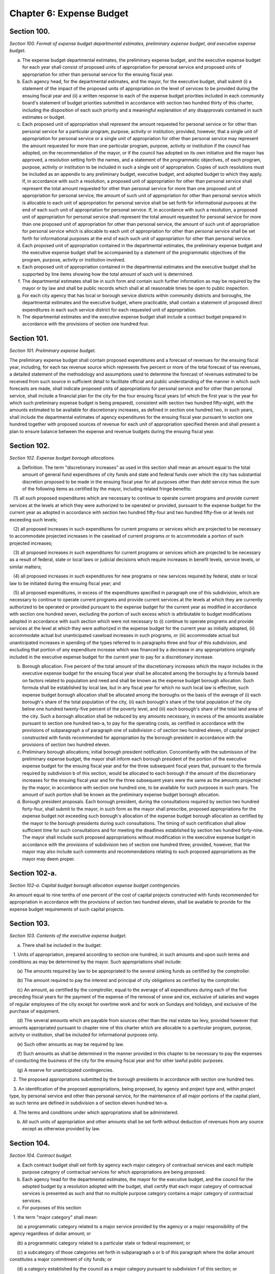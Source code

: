 Chapter 6: Expense Budget
======================================================================================================
Section 100.
----------------------------------------------------------------------------------------------------


*Section 100. Format of expense budget departmental estimates, preliminary expense budget, and executive expense budget.*


a. The expense budget departmental estimates, the preliminary expense budget, and the executive expense budget for each year shall consist of proposed units of appropriation for personal service and proposed units of appropriation for other than personal service for the ensuing fiscal year.

b. Each agency head, for the departmental estimates, and the mayor, for the executive budget, shall submit (i) a statement of the impact of the proposed units of appropriation on the level of services to be provided during the ensuing fiscal year and (ii) a written response to each of the expense budget priorities included in each community board's statement of budget priorities submitted in accordance with section two hundred thirty of this charter, including the disposition of each such priority and a meaningful explanation of any disapprovals contained in such estimates or budget.

c. Each proposed unit of appropriation shall represent the amount requested for personal service or for other than personal service for a particular program, purpose, activity or institution; provided, however, that a single unit of appropriation for personal service or a single unit of appropriation for other than personal service may represent the amount requested for more than one particular program, purpose, activity or institution if the council has adopted, on the recommendation of the mayor, or if the council has adopted on its own initiative and the mayor has approved, a resolution setting forth the names, and a statement of the programmatic objectives, of each program, purpose, activity or institution to be included in such a single unit of appropriation. Copies of such resolutions must be included as an appendix to any preliminary budget, executive budget, and adopted budget to which they apply. If, in accordance with such a resolution, a proposed unit of appropriation for other than personal service shall represent the total amount requested for other than personal service for more than one proposed unit of appropriation for personal service, the amount of such unit of appropriation for other than personal service which is allocable to each unit of appropriation for personal service shall be set forth for informational purposes at the end of each such unit of appropriation for personal service. If, in accordance with such a resolution, a proposed unit of appropriation for personal service shall represent the total amount requested for personal service for more than one proposed unit of appropriation for other than personal service, the amount of such unit of appropriation for personal service which is allocable to each unit of appropriation for other than personal service shall be set forth for informational purposes at the end of each such unit of appropriation for other than personal service.

d. Each proposed unit of appropriation contained in the departmental estimates, the preliminary expense budget and the executive expense budget shall be accompanied by a statement of the programmatic objectives of the program, purpose, activity or institution involved.

e. Each proposed unit of appropriation contained in the departmental estimates and the executive budget shall be supported by line items showing how the total amount of such unit is determined.

f. The departmental estimates shall be in such form and contain such further information as may be required by the mayor or by law and shall be public records which shall at all reasonable times be open to public inspection.

g. For each city agency that has local or borough service districts within community districts and boroughs, the departmental estimates and the executive budget, where practicable, shall contain a statement of proposed direct expenditures in each such service district for each requested unit of appropriation.

h. The departmental estimates and the executive expense budget shall include a contract budget prepared in accordance with the provisions of section one hundred four.




Section 101.
----------------------------------------------------------------------------------------------------


*Section 101. Preliminary expense budget.*


The preliminary expense budget shall contain proposed expenditures and a forecast of revenues for the ensuing fiscal year, including, for each tax revenue source which represents five percent or more of the total forecast of tax revenues, a detailed statement of the methodology and assumptions used to determine the forecast of revenues estimated to be received from such source in sufficient detail to facilitate official and public understanding of the manner in which such forecasts are made, shall indicate proposed units of appropriations for personal service and for other than personal service, shall include a financial plan for the city for the four ensuing fiscal years (of which the first year is the year for which such preliminary expense budget is being prepared), consistent with section two hundred fifty-eight, with the amounts estimated to be available for discretionary increases, as defined in section one hundred two, in such years, shall include the departmental estimates of agency expenditures for the ensuing fiscal year pursuant to section one hundred together with proposed sources of revenue for each unit of appropriation specified therein and shall present a plan to ensure balance between the expense and revenue budgets during the ensuing fiscal year.




Section 102.
----------------------------------------------------------------------------------------------------


*Section 102. Expense budget borough allocations.*


a. Definition. The term "discretionary increases" as used in this section shall mean an amount equal to the total amount of general fund expenditures of city funds and state and federal funds over which the city has substantial discretion proposed to be made in the ensuing fiscal year for all purposes other than debt service minus the sum of the following items as certified by the mayor, including related fringe benefits:

   (1) all such proposed expenditures which are necessary to continue to operate current programs and provide current services at the levels at which they were authorized to be operated or provided, pursuant to the expense budget for the current year as adopted in accordance with section two hundred fifty-four and two hundred fifty-five or at levels not exceeding such levels;

   (2) all proposed increases in such expenditures for current programs or services which are projected to be necessary to accommodate projected increases in the caseload of current programs or to accommodate a portion of such projected increases;

   (3) all proposed increases in such expenditures for current programs or services which are projected to be necessary as a result of federal, state or local laws or judicial decisions which require increases in benefit levels, service levels, or similar matters;

   (4) all proposed increases in such expenditures for new programs or new services required by federal, state or local law to be initiated during the ensuing fiscal year; and

   (5) all proposed expenditures, in excess of the expenditures specified in paragraph one of this subdivision, which are necessary to continue to operate current programs and provide current services at the levels at which they are currently authorized to be operated or provided pursuant to the expense budget for the current year as modified in accordance with section one hundred seven, excluding the portion of such excess which is attributable to budget modifications adopted in accordance with such section which were not necessary to (i) continue to operate programs and provide services at the level at which they were authorized in the expense budget for the current year as initially adopted, (ii) accommodate actual but unanticipated caseload increases in such programs, or (iii) accommodate actual but unanticipated increases in spending of the types referred to in paragraphs three and four of this subdivision, and excluding that portion of any expenditure increase which was financed by a decrease in any appropriations originally included in the executive expense budget for the current year to pay for a discretionary increase.

b. Borough allocation. Five percent of the total amount of the discretionary increases which the mayor includes in the executive expense budget for the ensuing fiscal year shall be allocated among the boroughs by a formula based on factors related to population and need and shall be known as the expense budget borough allocation. Such formula shall be established by local law, but in any fiscal year for which no such local law is effective, such expense budget borough allocation shall be allocated among the boroughs on the basis of the average of (i) each borough's share of the total population of the city, (ii) each borough's share of the total population of the city below one hundred twenty-five percent of the poverty level, and (iii) each borough's share of the total land area of the city. Such a borough allocation shall be reduced by any amounts necessary, in excess of the amounts available pursuant to section one hundred two-a, to pay for the operating costs, as certified in accordance with the provisions of subparagraph a of paragraph one of subdivision c of section two hundred eleven, of capital project constructed with funds recommended for appropriation by the borough president in accordance with the provisions of section two hundred eleven.

c. Preliminary borough allocations; initial borough president notification. Concomitantly with the submission of the preliminary expense budget, the mayor shall inform each borough president of the portion of the executive expense budget for the ensuing fiscal year and for the three subsequent fiscal years that, pursuant to the formula required by subdivision b of this section, would be allocated to each borough if the amount of the discretionary increases for the ensuing fiscal year and for the three subsequent years were the same as the amounts projected by the mayor, in accordance with section one hundred one, to be available for such purposes in such years. The amount of such portion shall be known as the preliminary expense budget borough allocation.

d. Borough president proposals. Each borough president, during the consultations required by section two hundred forty-four, shall submit to the mayor, in such form as the mayor shall prescribe, proposed appropriations for the expense budget not exceeding such borough's allocation of the expense budget borough allocation as certified by the mayor to the borough presidents during such consultations. The timing of such certification shall allow sufficient time for such consultations and for meeting the deadlines established by section two hundred forty-nine. The mayor shall include such proposed appropriations without modification in the executive expense budget in accordance with the provisions of subdivision two of section one hundred three; provided, however, that the mayor may also include such comments and recommendations relating to such proposed appropriations as the mayor may deem proper.




Section 102-a.
----------------------------------------------------------------------------------------------------


*Section 102-a. Capital budget borough allocation expense budget contingencies.*


An amount equal to nine tenths of one percent of the cost of capital projects constructed with funds recommended for appropriation in accordance with the provisions of section two hundred eleven, shall be available to provide for the expense budget requirements of such capital projects.




Section 103.
----------------------------------------------------------------------------------------------------


*Section 103. Contents of the executive expense budget.*


a. There shall be included in the budget:

   1. Units of appropriation, prepared according to section one hundred, in such amounts and upon such terms and conditions as may be determined by the mayor. Such appropriations shall include:

      (a) The amounts required by law to be appropriated to the several sinking funds as certified by the comptroller.

      (b) The amount required to pay the interest and principal of city obligations as certified by the comptroller.

      (c) An amount, as certified by the comptroller, equal to the average of all expenditures during each of the five preceding fiscal years for the payment of the expense of the removal of snow and ice, exclusive of salaries and wages of regular employees of the city except for overtime work and for work on Sundays and holidays, and exclusive of the purchase of equipment.

      (d) The several amounts which are payable from sources other than the real estate tax levy, provided however that amounts appropriated pursuant to chapter nine of this charter which are allocable to a particular program, purpose, activity or institution, shall be included for informational purposes only.

      (e) Such other amounts as may be required by law.

      (f) Such amounts as shall be determined in the manner provided in this chapter to be necessary to pay the expenses of conducting the business of the city for the ensuing fiscal year and for other lawful public purposes.

      (g) A reserve for unanticipated contingencies.

   2. The proposed appropriations submitted by the borough presidents in accordance with section one hundred two.

   3. An identification of the proposed appropriations, being proposed, by agency and project type and, within project type, by personal service and other than personal service, for the maintenance of all major portions of the capital plant, as such terms are defined in subdivision a of section eleven hundred ten-a.

   4. The terms and conditions under which appropriations shall be administered.

b. All such units of appropriation and other amounts shall be set forth without deduction of revenues from any source except as otherwise provided by law.




Section 104.
----------------------------------------------------------------------------------------------------


*Section 104. Contract budget.*


a. Each contract budget shall set forth by agency each major category of contractual services and each multiple purpose category of contractual services for which appropriations are being proposed.

b. Each agency head for the departmental estimates, the mayor for the executive budget, and the council for the adopted budget by a resolution adopted with the budget, shall certify that each major category of contractual services is presented as such and that no multiple purpose category contains a major category of contractual services.

c. For purposes of this section

   1. the term "major category" shall mean:

      (a) a programmatic category related to a major service provided by the agency or a major responsibility of the agency regardless of dollar amount; or

      (b) a programmatic category related to a particular state or federal requirement; or

      (c) a subcategory of those categories set forth in subparagraph a or b of this paragraph where the dollar amount constitutes a major commitment of city funds; or

      (d) a category established by the council as a major category pursuant to subdivision f of this section; or

      (e) a category certified by the mayor as a major category.

   2. the term "multiple purpose category" shall mean:

      (a) groupings of contractual services for related purposes, none of which individually constitute a major category, but which together facilitate public understanding of contractual spending provided by an agency; or

      (b) a grouping of unrelated contractual services, which individually do not constitute a major category, and which are not appropriately grouped with other contractual spending of the agency.

   3. the term "contractual services" shall mean technical, consultant or personal services provided to the city through contracts.

d. Major categories. Each major category of contractual services shall be accompanied by a detailed description of the programmatic objectives of the category, the number of contracts estimated to be included in the category and the proposed appropriations for that category.

e. Multiple purpose categories. All other contractual services shall be aggregated in multiple purpose categories. Each multiple purpose category shall be accompanied by the number of contracts estimated to be included in the category and the supporting schedules identifying the purposes and amounts involved in sufficient detail to allow the council to certify that the category does not contain major categories of contractual services.

f. Change of categories. The council may alter any category in the contract budget submitted by the mayor, or change any terms and conditions of it. The mayor shall provide sufficient information and technical assistance to allow the council to certify each category as a major or multiple purpose category. The mayor may disapprove any alteration by the council. The mayor's disapproval may be overridden by a two-thirds vote of all of the members of the council.

g. Adoption of contract budget. The council may increase, decrease, add or omit any amount in the contract budget as submitted by the mayor, or change any terms and conditions of the amount in that category. The mayor may disapprove any increase or addition to the amounts in the categories, or any change in any term and condition of the contract budget. The mayor's disapproval may be overridden by a two-thirds vote of all of the members of the council.

h. Modification of terms and conditions. All spending for contractual services shall be in accordance with the terms and conditions of the contract budget as adopted; provided, however, that during any fiscal year the mayor shall notify the council of any proposed modification of such a term or condition. Within thirty days of the first stated meeting of the council following the receipt of such notice, the council may disapprove the proposed notification.




Section 105.
----------------------------------------------------------------------------------------------------


*Section 105. Appropriations for goods, services or construction.*


Appropriations for the procurement of goods or services or the provision of services, utilities, or facilities by the department of citywide administrative services for other agencies and institutions in accordance with the authority of the department of citywide administrative services under the provisions of this charter shall be made to the department of citywide administrative services but shall be segregated under the name of the agency or institution for which they are intended and shall be considered and accounted for as appropriated for such agency or institution. Nothing herein contained shall prevent the designation of part of such appropriations as a general stores account or under other appropriate designation to enable the department of citywide administrative services to maintain a stock in anticipation of requirements or to provide services, utilities or facilities for joint use by more than one agency or institution.




Section 106.
----------------------------------------------------------------------------------------------------


*Section 106. Expense budget administration.*


a. Except as otherwise provided by law, no unit of appropriation shall be available for expenditure by any city agency until schedules fixing positions and salaries and setting forth other expenses within the units of appropriation are established pursuant to the adopted budget, the administration of which is subject to the provisions of this chapter, the civil service law, and other applicable law.

b. The mayor shall establish and may modify for each agency (1) quarterly spending allotments for each unit of appropriation and (2) aggregate position and salary limits for each unit of appropriation, which shall be made available for public review upon adequate notice. No agency shall expend any sum in excess of such quarterly spending allotments, or exceed aggregate position and salary limits. The mayor may set aside specified sums as necessary reserves which shall not be included in the quarterly spending allotments until released by the mayor. Each agency shall administer all monies appropriated or available for programs and purposes of the agency in accordance with quarterly allotment plans proposed by the agency and approved or modified by the mayor. Each such plan shall set forth by units of appropriation for the quarter of the fiscal year during which it is to remain in effect: (1) rates of expenditures for personal services and other than personal services; (2) ceilings on the total number of uniformed, civilian and pedagogical employees; and (3) the total amount of funds to be spent or committed by the agency during such quarter.

c. The mayor shall keep informed, during the course of each fiscal year, of the progress of expenditures and the receipt of revenues, and it shall be the duty of all agencies, when requested by the mayor, to supply all information needed for this purpose.

d. The mayor may assume direct responsibility for the administration of the schedule required to be filed by the agency head pursuant to subsection a of this section when in the mayor's judgment the fiscal condition of the city so requires or when an agency (1) is expending funds in excess of the quarterly spending allotments or (2) is otherwise not complying with spending allotments or aggregate position and salary limits or (3) is not maintaining adequate accounts pursuant to requirements of this charter.

e. Whenever the mayor determines, pursuant to the provisions of this charter or other relevant statutes, that the full amount of any appropriation should not be available for expenditure during the fiscal year, the mayor shall notify the council of such determination and the implications and consequences of those impoundments for service levels and programmatic goals affected. The mayor shall respond in writing to a request by the council for an explanation of why an appropriation should not be expended.

f. 1. Within thirty days of the adoption of the executive expense budget, the head of each agency responsible for one or more of the services listed in paragraph four of this subdivision shall submit to each borough president, a plan for the allocation within the borough of the personnel and resources appropriated for each such service in the borough.

   2. Within thirty days of receiving such a plan, the borough president may propose a reallocation of the personnel and resources within the borough. Such proposed reallocations shall be implemented by the agency, unless the head of the agency objects, in writing, to the borough president. If such an objection is submitted, the borough president may submit a revised reallocation proposal to the agency head which shall be implemented by the agency head provided that no such modification may increase or decrease the personnel or resources allocated to any community district for such service by more than five percent.

   3. If, during the course of the fiscal year, however, a material reallocation of personnel or resources within a borough is anticipated by an agency head to be necessary for any of the services listed in subdivision four, the agency head shall consult with the borough president prior to the implementation of any such reallocation.

   4. The services covered by this subdivision shall include the following services and any additional services identified for this purpose by the mayor: local parks services, street cleaning and refuse collection, housing code enforcement, highway and street maintenance and repair sewer maintenance and repair, and the maintenance of public buildings by the department of citywide administrative services.




Section 107.
----------------------------------------------------------------------------------------------------


*Section 107. Budget modification.*


a. Subject to the quarterly spending allotments and aggregate position and salary limits established pursuant to section one hundred six, and to other applicable provisions of this charter, of the civil service law and of other law, changes in schedules, within units of appropriation, may be made by the head of each agency. Any such changes shall be reported to the mayor and the comptroller before the effective date thereof, and shall be made available for public inspection under reasonable terms and conditions.

b. The mayor during any fiscal year may transfer part or all of any unit of appropriation to another unit of appropriation, except that when any such transfer (1) shall be from one agency to another or (2) shall result in any unit of appropriation having been increased or decreased by more than five percent or fifty thousand dollars, whichever is greater, from the budget as adopted for such unit of appropriation, the mayor shall notify the council of the proposed action. Within thirty days after the first stated meeting of the council following the receipt of such notice, the council may disapprove the proposed action; provided, however, that the mayor may recommend such a transfer if it is related to an appropriation included in the budget pursuant to section one hundred two only with the concurrence of the relevant borough president; and a borough president may make such a recommendation with regard to such an appropriation if it is concurred in by the mayor and does not include a reduction in an appropriation other than one included in the budget pursuant to section one hundred two on the recommendation of such borough president. Written notice of any transfer pursuant to this subdivision shall be given to the comptroller and shall be published in the City Record as soon as possible after such transfer.

c. The provisions of this section shall not be deemed to authorize any transfer from appropriations required by law.

d. The council may during any fiscal year transfer part or all of any unit of appropriation within the council appropriation to any other council unit of appropriation for any of its programs or projects or for any other purpose, solely by adoption of a council resolution. Each such transfer shall be published in the City Record and written notice thereof shall be given to the mayor and to the comptroller not less than ten days before the effective date thereof.

e. The procedures and required approvals pursuant to sections two hundred fifty-four, two hundred fifty-five, and two hundred fifty-six, without regard to the dates specified therein, shall be followed in the case of: (1) any proposed amendment to the budget respecting the creation of new units of appropriation, or (2) the appropriation of new revenues from any source except for revenues from federal, state or private sources in regard to the use of which the city has no discretion; provided, however, that the mayor shall give notice to the council of the receipt and proposed utilization of any such revenues, or (3) the proposed use by the city of previously unappropriated funds received from any source. Any request by the mayor respecting an amendment to the budget that involves an increase in the budget shall be accompanied by a statement of the source of current revenues or other identifiable and currently available funds required for the payment of such additional amounts.




Section 108.
----------------------------------------------------------------------------------------------------


*Section 108. [Detailed quarterly accountings.]*


The council shall be required to publish quarterly accountings of its actual and planned expenditures, in sufficient detail to indicate the positions and their purposes which have been funded, as well as the activities and categories of materials and supplies purchased.




Section 109.
----------------------------------------------------------------------------------------------------


*Section 109. General fund.*


All revenues of the city, of every administration, department, board, office and commission thereof, and of every borough, county and other division of government within the city, from whatsoever source except taxes on real estate, not required by law to be paid into any other fund or account shall be paid into a fund to be termed the "general fund."




Section 110.
----------------------------------------------------------------------------------------------------


*Section 110. Expenditure reports.*


Any public or private agency, authority, corporation, board or commission which receives city funds and is not otherwise subject to the requirements of section one hundred six of this chapter shall submit quarterly reports of the expenditure of such funds to the mayor in such form and detail as the mayor may prescribe.




Section 111.
----------------------------------------------------------------------------------------------------


*Section 111. Self-dealing among members of the governing boards of charitable institutions.*


a. Any charitable institution which receives any payment from the New York city charitable institutions budget shall pass and implement by-laws which will:

   1. Require disclosure to the agency responsible for the administration of charitable institutions budget and approval by such agency of the material terms of any contract or transaction, direct or indirect, between an institution and any member of its governing board, any partnership of which he or she is a member or any corporation in which he or she holds ten per cent or more of the outstanding common stock.

   2. Preclude any member of the governing board of any institution from sharing, participating or benefiting, directly or indirectly, in the proceeds from any contract or transaction entered into between the institution and any third party unless such participation or benefit has been approved in advance by the agency and the governing board of the institution has approved the transaction by a two-thirds majority excluding the vote of member to be benefited.

   3. Require each member of its governing board to submit to the agency each year a disclosure statement including such member's name, home address, principal occupation and business interests from which such member or such member's spouse or domestic partner received income equal to or greater than ten per cent of their aggregate gross income during the previous year.

b. At the discretion of the agency, any payment or any portion of any payment may be withheld from any institution which has failed to pass and implement such by-laws.




